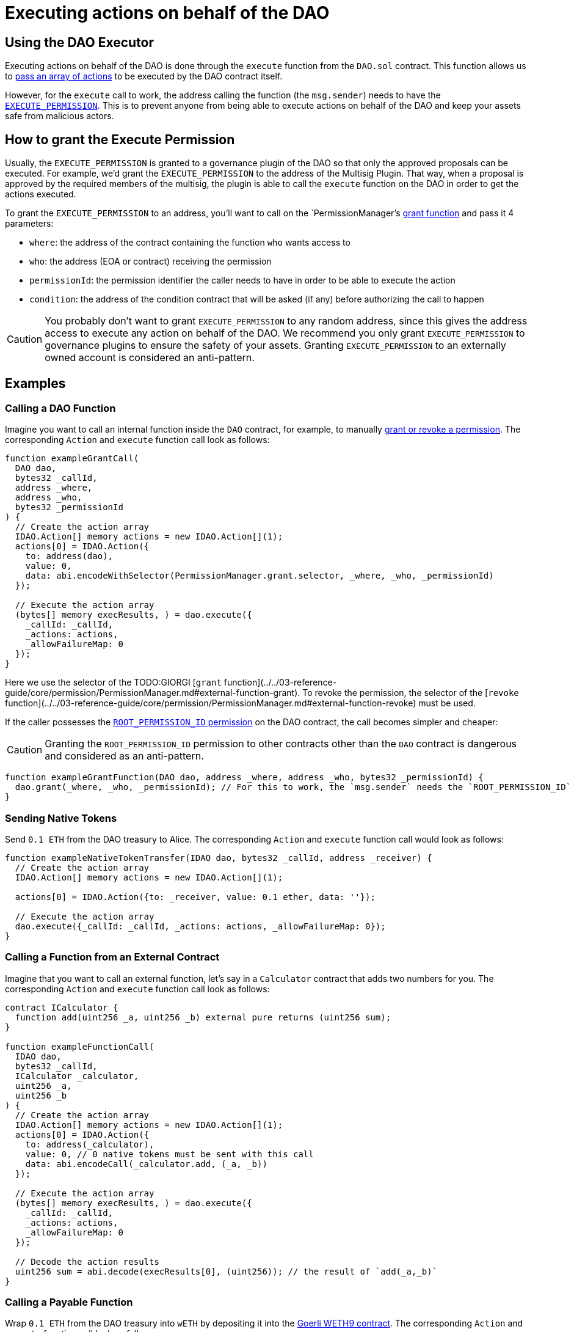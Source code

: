 = Executing actions on behalf of the DAO

## Using the DAO Executor

Executing actions on behalf of the DAO is done through the `execute` function from the `DAO.sol` contract. This function allows us to link:https://github.com/aragon/osx/blob/develop/packages/contracts/src/core/dao/DAO.sol[pass an array of actions] to be executed by the DAO contract itself.

However, for the `execute` call to work, the address calling the function (the `msg.sender`) needs to have the xref:how-it-works/core/permissions/index.adoc#permissions_native_to_the_dao_contract[`EXECUTE_PERMISSION`]. This is to prevent anyone from being able to execute actions on behalf of the DAO and keep your assets safe from malicious actors.

## How to grant the Execute Permission

Usually, the `EXECUTE_PERMISSION` is granted to a governance plugin of the DAO so that only the approved proposals can be executed. For example, we'd grant the `EXECUTE_PERMISSION` to the address of the Multisig Plugin. That way, when a proposal is approved by the required members of the multisig, the plugin is able to call the `execute` function on the DAO in order to get the actions executed.

To grant the `EXECUTE_PERMISSION` to an address, you'll want to call on the `PermissionManager`'s link:https://github.com/aragon/osx/blob/develop/packages/contracts/src/core/permission/PermissionManager.sol#L105[grant function] and pass it 4 parameters:

- `where`: the address of the contract containing the function `who` wants access to
- `who`: the address (EOA or contract) receiving the permission
- `permissionId`: the permission identifier the caller needs to have in order to be able to execute the action
- `condition`: the address of the condition contract that will be asked (if any) before authorizing the call to happen

CAUTION: You probably don't want to grant `EXECUTE_PERMISSION` to any random address, since this gives the address access to execute any action on behalf of the DAO. We recommend you only grant `EXECUTE_PERMISSION` to governance plugins to ensure the safety of your assets. Granting `EXECUTE_PERMISSION` to an externally owned account is considered an anti-pattern.

## Examples

### Calling a DAO Function

Imagine you want to call an internal function inside the `DAO` contract, for example, to manually xref:how-it-works/core/permissions/index.adoc[grant or revoke a permission]. The corresponding `Action` and `execute` function call look as follows:

```solidity
function exampleGrantCall(
  DAO dao,
  bytes32 _callId,
  address _where,
  address _who,
  bytes32 _permissionId
) {
  // Create the action array
  IDAO.Action[] memory actions = new IDAO.Action[](1);
  actions[0] = IDAO.Action({
    to: address(dao),
    value: 0,
    data: abi.encodeWithSelector(PermissionManager.grant.selector, _where, _who, _permissionId)
  });

  // Execute the action array
  (bytes[] memory execResults, ) = dao.execute({
    _callId: _callId,
    _actions: actions,
    _allowFailureMap: 0
  });
}
```

Here we use the selector of the TODO:GIORGI [`grant` function](../../03-reference-guide/core/permission/PermissionManager.md#external-function-grant). To revoke the permission, the selector of the [`revoke` function](../../03-reference-guide/core/permission/PermissionManager.md#external-function-revoke) must be used.

If the caller possesses the xref:how-it-works/core/permissions/index.adoc#permissions_native_to_the_dao_contract[`ROOT_PERMISSION_ID` permission] on the DAO contract, the call becomes simpler and cheaper:

CAUTION: Granting the `ROOT_PERMISSION_ID` permission to other contracts other than the `DAO` contract is dangerous and considered as an anti-pattern.

```solidity
function exampleGrantFunction(DAO dao, address _where, address _who, bytes32 _permissionId) {
  dao.grant(_where, _who, _permissionId); // For this to work, the `msg.sender` needs the `ROOT_PERMISSION_ID`
}
```

### Sending Native Tokens

Send `0.1 ETH` from the DAO treasury to Alice.
The corresponding `Action` and `execute` function call would look as follows:

```solidity
function exampleNativeTokenTransfer(IDAO dao, bytes32 _callId, address _receiver) {
  // Create the action array
  IDAO.Action[] memory actions = new IDAO.Action[](1);

  actions[0] = IDAO.Action({to: _receiver, value: 0.1 ether, data: ''});

  // Execute the action array
  dao.execute({_callId: _callId, _actions: actions, _allowFailureMap: 0});
}
```

### Calling a Function from an External Contract

Imagine that you want to call an external function, let's say in a `Calculator` contract that adds two numbers for you. The corresponding `Action` and `execute` function call look as follows:

```solidity
contract ICalculator {
  function add(uint256 _a, uint256 _b) external pure returns (uint256 sum);
}

function exampleFunctionCall(
  IDAO dao,
  bytes32 _callId,
  ICalculator _calculator,
  uint256 _a,
  uint256 _b
) {
  // Create the action array
  IDAO.Action[] memory actions = new IDAO.Action[](1);
  actions[0] = IDAO.Action({
    to: address(_calculator),
    value: 0, // 0 native tokens must be sent with this call
    data: abi.encodeCall(_calculator.add, (_a, _b))
  });

  // Execute the action array
  (bytes[] memory execResults, ) = dao.execute({
    _callId: _callId,
    _actions: actions,
    _allowFailureMap: 0
  });

  // Decode the action results
  uint256 sum = abi.decode(execResults[0], (uint256)); // the result of `add(_a,_b)`
}
```

### Calling a Payable Function

Wrap `0.1 ETH` from the DAO treasury into `wETH` by depositing it into the link:https://goerli.etherscan.io/token/0xb4fbf271143f4fbf7b91a5ded31805e42b2208d6#writeContract[Goerli WETH9 contract].
The corresponding `Action` and `execute` function call look as follows:

```solidity
interface IWETH9 {
  function deposit() external payable;

  function withdraw(uint256 _amount) external;
}

function examplePayableFunctionCall(IDAO dao, bytes32 _callId, IWETH9 _wethToken) {
  // Create the action array

  IDAO.Action[] memory actions = new IDAO.Action[](1);

  actions[0] = IDAO.Action({
    to: address(_wethToken),
    value: 0.1 ether,
    data: abi.encodeCall(IWETH9.deposit, ())
  });

  // Execute the action array
  dao.execute({_callId: _callId, _actions: actions, _allowFailureMap: 0});
}
```
